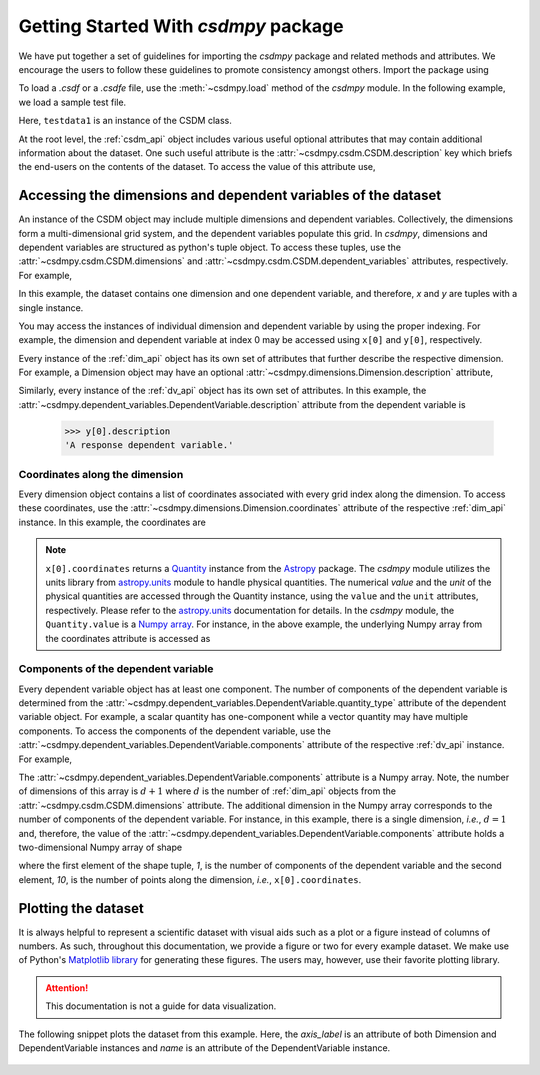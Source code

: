 
=====================================
Getting Started With `csdmpy` package
=====================================

We have put together a set of guidelines for importing the `csdmpy`
package and related methods and attributes. We encourage the users
to follow these guidelines to promote consistency amongst others.
Import the package using

.. doctest::

    >>> import csdmpy as cp

To load a `.csdf` or a `.csdfe` file, use the :meth:`~csdmpy.load`
method of the `csdmpy` module. In the following example, we load a
sample test file.

.. doctest::

    >>> filename = cp.tests.test01 # replace this with your file's name.
    >>> testdata1 = cp.load(filename)

Here, ``testdata1`` is an instance of the CSDM class.

At the root level, the :ref:`csdm_api` object includes various useful optional
attributes that may contain additional information about the dataset. One such
useful attribute is the :attr:`~csdmpy.csdm.CSDM.description` key which briefs
the end-users on the contents of the dataset. To access the value of this
attribute use,

.. doctest::

    >>> testdata1.description
    'A simulated sine curve.'

---------------------------------------------------------------
Accessing the dimensions and dependent variables of the dataset
---------------------------------------------------------------

An instance of the CSDM object may include multiple dimensions and
dependent variables. Collectively, the dimensions form a multi-dimensional grid
system, and the dependent variables populate this grid.
In `csdmpy`,
dimensions and dependent variables are structured as python's tuple object.
To access these tuples, use the :attr:`~csdmpy.csdm.CSDM.dimensions` and
:attr:`~csdmpy.csdm.CSDM.dependent_variables` attributes, respectively.
For example,

.. doctest::

    >>> x = testdata1.dimensions
    >>> y = testdata1.dependent_variables

In this example, the dataset contains one dimension and one dependent variable,
and therefore, `x` and `y` are tuples with a single instance.

.. doctest::

    >>> print('x is a {0} of length {1}.'.format(type(x).__name__, len(x)))
    x is a tuple of length 1.
    >>> print('y is a {0} of length {1}.'.format(type(y).__name__, len(y)))
    y is a tuple of length 1.

You may access the instances of individual dimension and dependent variable by
using the proper indexing. For example, the dimension and dependent variable
at index 0 may be accessed using ``x[0]`` and ``y[0]``, respectively.

Every instance of the :ref:`dim_api` object has its own set of attributes
that further describe the respective dimension. For example, a Dimension object
may have an optional :attr:`~csdmpy.dimensions.Dimension.description`
attribute,

.. doctest::

    >>> x[0].description
    'A temporal dimension.'

Similarly, every instance of the :ref:`dv_api` object has its own set of
attributes. In this example, the
:attr:`~csdmpy.dependent_variables.DependentVariable.description`
attribute from the dependent variable is

    >>> y[0].description
    'A response dependent variable.'

Coordinates along the dimension
*******************************

Every dimension object contains a list of coordinates associated with every
grid index along the dimension. To access these coordinates, use
the :attr:`~csdmpy.dimensions.Dimension.coordinates` attribute of the
respective :ref:`dim_api` instance. In this example, the coordinates are

.. doctest::

    >>> x[0].coordinates
    <Quantity [0. , 0.1, 0.2, 0.3, 0.4, 0.5, 0.6, 0.7, 0.8, 0.9] s>

.. note::
    ``x[0].coordinates`` returns a
    `Quantity <http://docs.astropy.org/en/stable/api/astropy.units.Quantity.html#astropy.units.Quantity>`_
    instance from the
    `Astropy <http://docs.astropy.org/en/stable/units/>`_ package.
    The `csdmpy` module utilizes the units library from
    `astropy.units <http://docs.astropy.org/en/stable/units/>`_ module
    to handle physical quantities. The numerical `value` and the
    `unit` of the physical quantities are accessed through the Quantity
    instance, using the ``value`` and the ``unit`` attributes, respectively.
    Please refer to the `astropy.units <http://docs.astropy.org/en/stable/units/>`_
    documentation for details.
    In the `csdmpy` module, the ``Quantity.value`` is a
    `Numpy array <https://docs.scipy.org/doc/numpy-1.15.0/reference/generated/numpy.ndarray.html>`_.
    For instance, in the above example, the underlying Numpy array from the
    coordinates attribute is accessed as

    .. doctest::

        >>> x[0].coordinates.value
        array([0. , 0.1, 0.2, 0.3, 0.4, 0.5, 0.6, 0.7, 0.8, 0.9])

Components of the dependent variable
************************************

Every dependent variable object has at least one component. The number of
components of the dependent variable is determined from the
:attr:`~csdmpy.dependent_variables.DependentVariable.quantity_type` attribute
of the dependent variable object. For example, a scalar quantity has
one-component while a
vector quantity may have multiple components. To access the components of
the dependent variable, use the
:attr:`~csdmpy.dependent_variables.DependentVariable.components`
attribute of the respective :ref:`dv_api` instance. For example,

.. doctest::

    >>> y[0].components
    array([[ 0.0000000e+00,  5.8778524e-01,  9.5105654e-01,  9.5105654e-01,
             5.8778524e-01,  1.2246469e-16, -5.8778524e-01, -9.5105654e-01,
            -9.5105654e-01, -5.8778524e-01]], dtype=float32)

The :attr:`~csdmpy.dependent_variables.DependentVariable.components` attribute
is a Numpy array. Note, the number of dimensions of this array is :math:`d+1`
where :math:`d` is the number of :ref:`dim_api` objects from the
:attr:`~csdmpy.csdm.CSDM.dimensions` attribute. The additional dimension in the
Numpy array corresponds to the number of components of the dependent variable.
For instance, in this example, there is a single dimension, `i.e.`, :math:`d=1`
and, therefore, the value of the
:attr:`~csdmpy.dependent_variables.DependentVariable.components`
attribute holds a two-dimensional Numpy array of shape

.. doctest::

    >>> y[0].components.shape
    (1, 10)

where the first element of the shape tuple, `1`, is the number of
components of the dependent variable and the second element, `10`, is the
number of points along the dimension, `i.e.`, ``x[0].coordinates``.


--------------------
Plotting the dataset
--------------------

It is always helpful to represent a scientific dataset with visual aids
such as a plot or a figure instead of columns of numbers. As such, throughout
this documentation, we provide a figure or two for every example dataset.
We make use of Python's `Matplotlib library <https://matplotlib.org>`_
for generating these figures. The users may, however, use their favorite
plotting library.

.. Attention::

    This documentation is not a guide for data visualization.

The following snippet plots the dataset from this example. Here, the
`axis_label` is an attribute of both Dimension and DependentVariable
instances and `name` is an attribute of the DependentVariable instance.

.. doctest::

    >>> import matplotlib.pyplot as plt
    >>> plt.plot(x[0].coordinates, y[0].components[0])  # doctest: +SKIP
    >>> plt.xlabel(x[0].axis_label)  # doctest: +SKIP
    >>> plt.ylabel(y[0].axis_label[0])  # doctest: +SKIP
    >>> plt.title(y[0].name)  # doctest: +SKIP
    >>> plt.show()

.. figure:: /_static/test.pdf
    :align: center

.. seealso::

    :ref:`csdm_api`, :ref:`dim_api`, :ref:`dv_api`,
    `Quantity <http://docs.astropy.org/en/stable/api/astropy.units.Quantity.html#astropy.units.Quantity>`_,
    `numpy array <https://docs.scipy.org/doc/numpy-1.15.0/reference/generated/numpy.ndarray.html>`_,
    `Matplotlib library <https://matplotlib.org>`_
